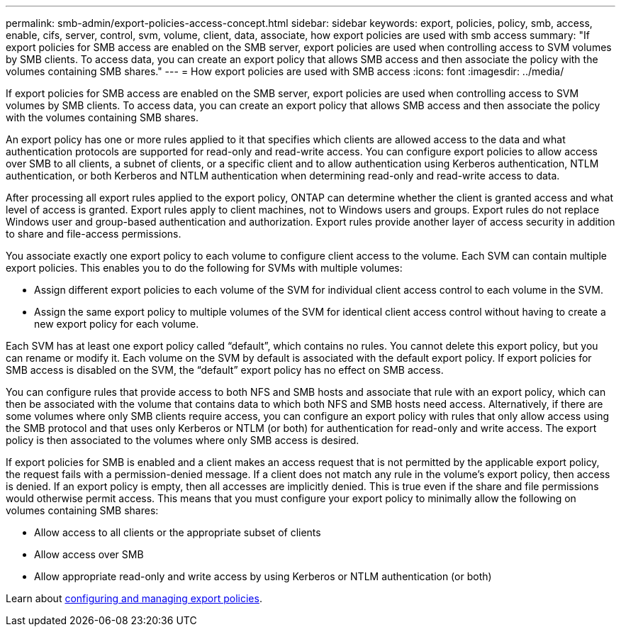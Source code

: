 ---
permalink: smb-admin/export-policies-access-concept.html
sidebar: sidebar
keywords: export, policies, policy, smb, access, enable, cifs, server, control, svm, volume, client, data, associate, how export policies are used with smb access
summary: "If export policies for SMB access are enabled on the SMB server, export policies are used when controlling access to SVM volumes by SMB clients. To access data, you can create an export policy that allows SMB access and then associate the policy with the volumes containing SMB shares."
---
= How export policies are used with SMB access
:icons: font
:imagesdir: ../media/

[.lead]
If export policies for SMB access are enabled on the SMB server, export policies are used when controlling access to SVM volumes by SMB clients. To access data, you can create an export policy that allows SMB access and then associate the policy with the volumes containing SMB shares.

An export policy has one or more rules applied to it that specifies which clients are allowed access to the data and what authentication protocols are supported for read-only and read-write access. You can configure export policies to allow access over SMB to all clients, a subnet of clients, or a specific client and to allow authentication using Kerberos authentication, NTLM authentication, or both Kerberos and NTLM authentication when determining read-only and read-write access to data.

After processing all export rules applied to the export policy, ONTAP can determine whether the client is granted access and what level of access is granted. Export rules apply to client machines, not to Windows users and groups. Export rules do not replace Windows user and group-based authentication and authorization. Export rules provide another layer of access security in addition to share and file-access permissions. 

You associate exactly one export policy to each volume to configure client access to the volume. Each SVM can contain multiple export policies. This enables you to do the following for SVMs with multiple volumes:

* Assign different export policies to each volume of the SVM for individual client access control to each volume in the SVM.
* Assign the same export policy to multiple volumes of the SVM for identical client access control without having to create a new export policy for each volume.

Each SVM has at least one export policy called "`default`", which contains no rules. You cannot delete this export policy, but you can rename or modify it. Each volume on the SVM by default is associated with the default export policy. If export policies for SMB access is disabled on the SVM, the "`default`" export policy has no effect on SMB access.

You can configure rules that provide access to both NFS and SMB hosts and associate that rule with an export policy, which can then be associated with the volume that contains data to which both NFS and SMB hosts need access. Alternatively, if there are some volumes where only SMB clients require access, you can configure an export policy with rules that only allow access using the SMB protocol and that uses only Kerberos or NTLM (or both) for authentication for read-only and write access. The export policy is then associated to the volumes where only SMB access is desired.

If export policies for SMB is enabled and a client makes an access request that is not permitted by the applicable export policy, the request fails with a permission-denied message. If a client does not match any rule in the volume's export policy, then access is denied. If an export policy is empty, then all accesses are implicitly denied. This is true even if the share and file permissions would otherwise permit access. This means that you must configure your export policy to minimally allow the following on volumes containing SMB shares:

* Allow access to all clients or the appropriate subset of clients
* Allow access over SMB
* Allow appropriate read-only and write access by using Kerberos or NTLM authentication (or both)

Learn about link:../nfs-config/export-policies-concept.html[configuring and managing export policies].

// 2023 Jan 10, ontap-issues-749